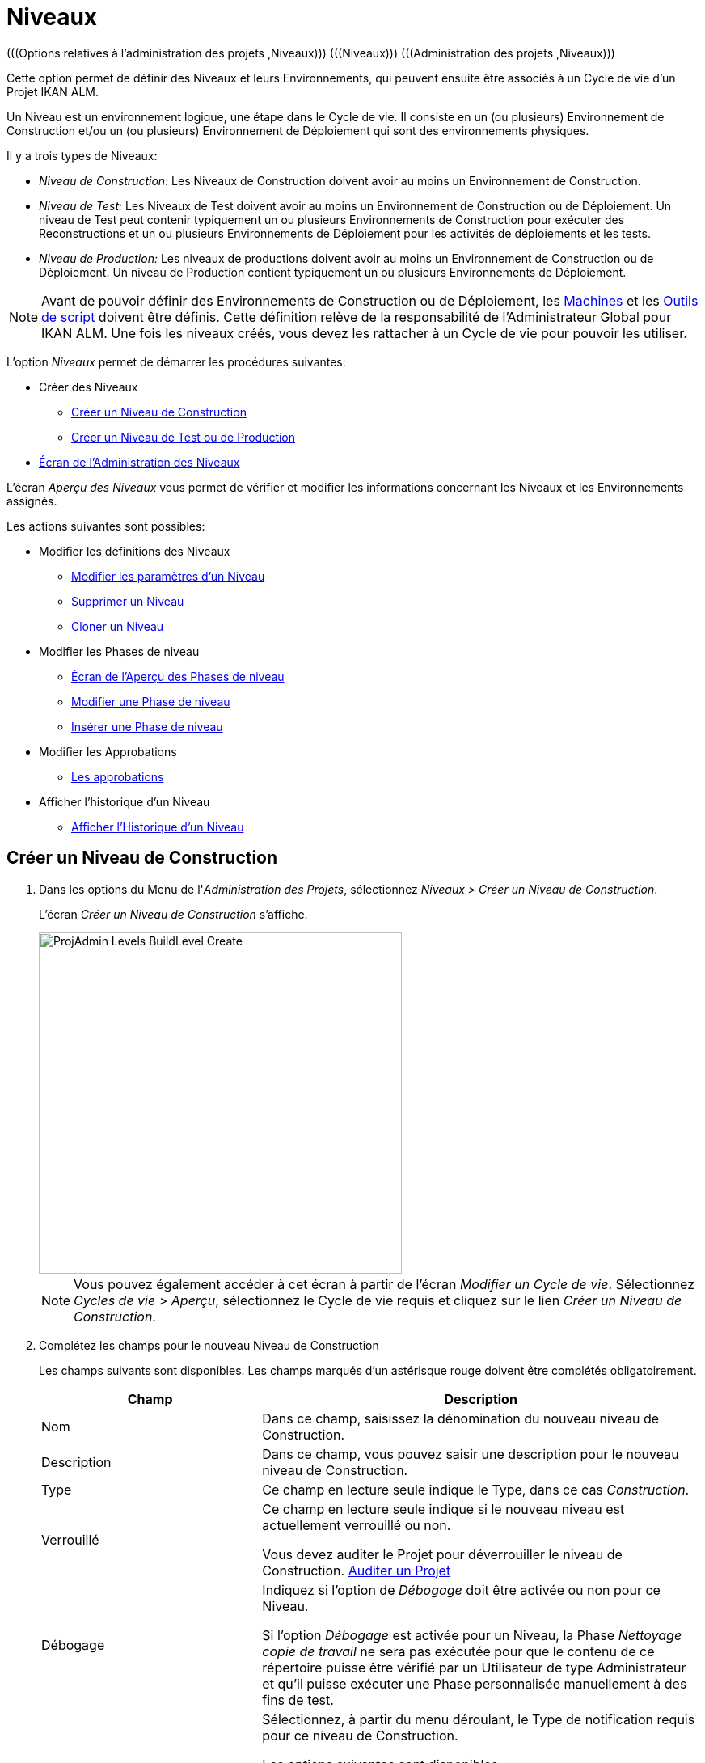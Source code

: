 // The imagesdir attribute is only needed to display images during offline editing. Antora neglects the attribute.
:imagesdir: ../images

[[_projadm_levels]]
= Niveaux
(((Options relatives à l'administration des projets ,Niveaux)))  (((Niveaux)))  (((Administration des projets ,Niveaux))) 

Cette option permet de définir des Niveaux et leurs Environnements, qui peuvent ensuite être associés à un Cycle de vie d`'un Projet IKAN ALM.

Un Niveau est un environnement logique, une étape dans le Cycle de vie.
Il consiste en un (ou plusieurs) Environnement de Construction et/ou un (ou plusieurs) Environnement de Déploiement qui sont des environnements physiques.

Il y a trois types de Niveaux:

* __Niveau de Construction__: Les Niveaux de Construction doivent avoir au moins un Environnement de Construction.
* _Niveau de Test:_ Les Niveaux de Test doivent avoir au moins un Environnement de Construction ou de Déploiement. Un niveau de Test peut contenir typiquement un ou plusieurs Environnements de Construction pour exécuter des Reconstructions et un ou plusieurs Environnements de Déploiement pour les activités de déploiements et les tests.
* _Niveau de Production:_ Les niveaux de productions doivent avoir au moins un Environnement de Construction ou de Déploiement. Un niveau de Production contient typiquement un ou plusieurs Environnements de Déploiement.


[NOTE]
====

Avant de pouvoir définir des Environnements de Construction ou de Déploiement, les <<GlobAdm_Machines.adoc#_globadm_machines,Machines>> et les <<GlobAdm_ScriptingTools.adoc#_globadm_scriptingtools,Outils de script>> doivent être définis.
Cette définition relève de la responsabilité de l`'Administrateur Global pour IKAN ALM.
Une fois les niveaux créés, vous devez les rattacher à un Cycle de vie pour pouvoir les utiliser.
====

L`'option _Niveaux_ permet de démarrer les procédures suivantes:

* Créer des Niveaux
** <<ProjAdm_Levels.adoc#_plevelenvmgt_createlevel,Créer un Niveau de Construction>>
** <<ProjAdm_Levels.adoc#_beifijci,Créer un Niveau de Test ou de Production>>
* <<ProjAdm_Levels.adoc#_plevelenvmgt_accessing,Écran de l`'Administration des Niveaux>>


L`'écran _Aperçu des Niveaux_ vous permet de vérifier et modifier les informations concernant les Niveaux et les Environnements assignés.

Les actions suivantes sont possibles:

* Modifier les définitions des Niveaux
** <<ProjAdm_Levels.adoc#_plevelenvmgt_editlevel,Modifier les paramètres d`'un Niveau>>
** <<ProjAdm_Levels.adoc#_plevelenvmgt_deletelevel,Supprimer un Niveau>>
** <<ProjAdm_Levels.adoc#_plevelenvmgt_clonelevel,Cloner un Niveau>>
* Modifier les Phases de niveau
** <<ProjAdm_Levels.adoc#_plevelenvmgt_levelphasesoverview,Écran de l`'Aperçu des Phases de niveau>>
** <<ProjAdm_Levels.adoc#_plevelenvmgt_editlevelphases,Modifier une Phase de niveau>>
** <<ProjAdm_Levels.adoc#_plevelenvmgt_insertphase,Insérer une Phase de niveau>>
* Modifier les Approbations
** <<ProjAdm_Levels.adoc#_levelenvmgt_approvalsequence,Les approbations>>
* Afficher l`'historique d`'un Niveau
** <<ProjAdm_Levels.adoc#_levelenvmgt_historyview,Afficher l`'Historique d`'un Niveau>>

[[_plevelenvmgt_createlevel]]
== Créer un Niveau de Construction
(((Niveaux ,Créer))) 

. Dans les options du Menu de l'__Administration des Projets__, sélectionnez __Niveaux > Créer un Niveau de Construction__.
+
L'écran _Créer un Niveau de Construction_ s'affiche.
+
image::ProjAdmin-Levels-BuildLevel-Create.png[,449,422] 
+

[NOTE]
====
Vous pouvez également accéder à cet écran à partir de l'écran __Modifier un Cycle de vie__.
Sélectionnez __Cycles de vie > Aperçu__, sélectionnez le Cycle de vie requis et cliquez sur le lien __Créer un Niveau de Construction__.
====
. Complétez les champs pour le nouveau Niveau de Construction
+
Les champs suivants sont disponibles.
Les champs marqués d`'un astérisque rouge doivent être complétés obligatoirement.
+

[cols="1,2", frame="topbot", options="header"]
|===
| Champ
| Description

|Nom
|Dans ce champ, saisissez la dénomination du nouveau niveau de Construction.

|Description
|Dans ce champ, vous pouvez saisir une description pour le nouveau niveau de Construction.

|Type
|Ce champ en lecture seule indique le Type, dans ce cas __Construction__.

|Verrouillé
|Ce champ en lecture seule indique si le nouveau niveau est actuellement verrouillé ou non.

Vous devez auditer le Projet pour déverrouiller le niveau de Construction. <<ProjAdm_AuditProjects.adoc#_projadm_auditingprojects,Auditer un Projet>>

|Débogage
|Indiquez si l`'option de _Débogage_ doit être activée ou non pour ce Niveau.

Si l'option _Débogage_ est activée pour un Niveau, la Phase _Nettoyage copie de travail_ ne sera pas exécutée pour que le contenu de ce répertoire puisse être vérifié par un Utilisateur de type Administrateur et qu'il puisse exécuter une Phase personnalisée manuellement à des fins de test.

|Type de notification
a|Sélectionnez, à partir du menu déroulant, le Type de notification requis pour ce niveau de Construction.

Les options suivantes sont disponibles:

* Mail
* aucune notification

Si l`'option _Mail_ est sélectionnée, les notifications seront créées à la fin de la Requête de niveau sur la base des critères de notification définis.
La Notification est envoyée aux membres des Groupes: Utilisateurs du Projet, Administrateurs du Projet et des Demandeurs de Requête de niveau.

|Critère de notification
a|Sélectionnez, à partir du menu déroulant, les critères de notification requis pour ce niveau de Construction.

Les options suivantes sont disponibles:

* _Toujours_
+
Une Notification sera envoyée si la Requête de niveau pour ce Niveau se termine avec le statut __Échouée__, _Avertissement_ ou __Réussie__.
* _En cas d`'erreur_
+
Une Notification sera envoyée si la Requête de niveau pour ce Niveau se termine avec le statut __Échouée__.
* _En cas de succès_
+
Une Notification sera envoyée si la Requête de niveau pour ce Niveau se termine avec le statut _Avertissement_ ou _Réussie_
* _Jamais_
+
Aucune Notification ne sera envoyée si la Requête de niveau sur le Niveau se termine.

|Plan horaire
a|Sélectionnez, à partir du menu déroulant, un Plan horaire pour ce niveau de Construction.
Ce Plan horaire sert à déterminer l`'intervalle pour lancer l`'exécution des constructions automatiquement.

Exemples:

Définissez au niveau de l`'Administration globale:

* _Construction nocturne:_ définissant un Plan horaire qui vérifiera le code chaque nuit et qui générera une Requête de niveau, si le code a été modifié.
* __Construction continue: __définissant un Plan horaire qui vérifiera le code chaque 10 ou 20 minutes et qui générera une Requête de niveau, si le code a été modifié.

_Note:_ C'est option n'est pas disponible pour les Projets de type Paquets.

|Groupe d`'utilisateurs du demandeur
|Sélectionnez, à partir du menu déroulant, le Groupe d`'utilisateurs du demandeur requis.
Les membres de ce Groupe d`'utilisateurs et des Groupes d`'utilisateurs imbriqués disposeront des droits de définir des Requêtes de niveau pour ce niveau de Construction. Si un Groupe d`'utilisateurs du Projet a été défini, ce Groupe sera sélectionné comme Groupe d`'utilisateurs du demandeur par défaut.

|Cycle de vie
|Sélectionnez, à partir du menu déroulant, le Cycle de vie de rattachement.

_Note:_ Si, dans l'écran __Modifier un Cycle de vie__, vous créez un Niveau de Construction en utilisant le lien __Créer
un Niveau de Construction__, le nom du Cycle de vie sera déjà rempli.
|===

. Informations supplémentaires
+
Le panneau _Niveaux de Construction définis dans le Projet_ affiche les différents Niveaux de construction définis dans le Projet.
+
Pour une description détaillée de ce panneau et des liens disponibles, se référer à la section <<ProjAdm_Levels.adoc#_levelenvmgt_overview,Aperçu des Niveaux>>.
. Cliquez sur le bouton _Créer_ pour confirmer la création du nouveau niveau de Construction.
+
Les boutons suivants sont également disponibles:

* _Réinitialiser_ afin de nettoyer les champs en vue d`'enregistrer des nouvelles données.
* _Précédent_ pour retourner à l`'écran précédent sans enregistrer les modifications.

[[_beifijci]]
== Créer un Niveau de Test ou de Production 
(((Niveaux ,Créer un Niveau de Test)))  (((Niveaux ,Créer un Niveau de Production))) 

[NOTE]
====
Les procédures pour la création de Niveaux de Test et de Production sont identiques.
====

. Dans les options du Menu de l'__Administration des Projets__, sélectionnez _Niveaux > Créer un Niveau de Test_ ou __Créer un Niveau de Production__.
+
L'écran _Créer un Niveau de Test_ ou _Créer un Niveau de Production_ s'affiche.
+
image::ProjAdmin-Levels-ProductionLevel-Create.png[,494,471] 
+

[NOTE]
====
Vous pouvez également accéder à cet écran à partir de l'écran __Modifier un Cycle de vie__.
Sélectionnez _Cycles de vie > Aperçu_, sélectionnez le Cycle de vie requis et cliquez sur le lien _Créer un Niveau de Test_ ou le lien __Créer un Niveau de Production__.
====
. Complétez les champs pour le nouveau Niveau de Test ou de Production
+
Les champs suivants sont disponibles.
Les champs marqués d`'un astérisque rouge doivent être complétés obligatoirement.
+

[cols="1,2", frame="topbot", options="header"]
|===
| Champ
| Description

|Nom
|Dans ce champ, saisissez la dénomination du nouveau Niveau de Test ou de Production.

|Description
|Dans ce champ, vous pouvez saisir une description pour le nouveau Niveau de Test ou de Production.

|Type
|Ce champ en lecture seule indique le Type. Dans ce cas, il s`'agit du type _Test_ ou __Production__.

|Verrouillé
|Ce champ en lecture seule indique si le nouveau Niveau est actuellement verrouillé ou non.

Vous devez auditer le Projet pour déverrouiller le Niveau de Test ou de Production. <<ProjAdm_AuditProjects.adoc#_projadm_auditingprojects,Auditer un Projet>>

|Débogage
|Indiquez si l`'option de _Débogage_ doit être activée ou non pour ce Niveau.

Si l'option _Débogage_ est activée pour un Niveau, la Phase _Nettoyage copie de travail_ ne sera pas exécutée pour que le contenu de ce répertoire puisse être vérifié par un Utilisateur de type Administrateur et qu'il puisse exécuter une Phase personnalisée manuellement à des fins de test.

|Type de notification
a|Sélectionnez, à partir du menu déroulant, le Type de notification requis pour ce Niveau de Test ou de Production.

Les options suivantes sont disponibles:

* Mail
* aucune notification

Si l`'option _Mail_ est sélectionnée, les notifications seront créées à la fin de la Requête de niveau sur le Niveau sur base des critères de notification définis.
La Notification est envoyée aux membres des Groupes: Utilisateurs de Projet, Administrateurs de Projet et des Demandeurs de Requête de niveau.

|Critère de notification
a|Sélectionnez, à partir du menu déroulant, les critères de notification requis pour ce Niveau de Test ou de Production.

Les options suivantes sont disponibles:

* _Toujours_
+
Une Notification sera envoyée si la Requête de niveau pour ce Niveau se termine avec le statut __Échouée__, _Avertissement_ ou __Réussie__.
* _En cas d`'erreur_
+
Une Notification sera envoyée si la Requête de niveau pour ce Niveau se termine avec le statut __Échouée__.
* _En cas de succès_
+
Une Notification sera envoyée si la Requête de niveau pour ce Niveau se termine avec le statut _Avertissement_ ou _Réussie_
* _Jamais_
+
Aucune Notification ne sera envoyée si la Requête de niveau sur le Niveau se termine.

|Groupe d`'utilisateurs du demandeur
|Sélectionnez, à partir du menu déroulant, le Groupe d`'utilisateurs du demandeur requis.
Les membres de ce Groupe d`'utilisateurs et des Groupes d`'utilisateurs imbriqués disposeront des droits de définir des Requêtes de niveau pour ce Niveau de Test ou de Production. Si un Groupe d`'utilisateurs de Projet a été défini, ce Groupe sera sélectionné comme Groupe d`'utilisateurs du Demandeur par défaut.

|Groupe d`'utilisateurs de pré-notification
|Sélectionnez, à partir du menu déroulant, le Groupe d`'utilisateurs de pré-notification requis.
Les membres de ce Groupe et des Groupes d`'utilisateurs imbriqués seront avertis quand une Requête de niveau sera créée pour ce Niveau.

|Groupe d`'utilisateurs de post-notification
|Sélectionnez, à partir du menu déroulant, le Groupe d`'utilisateurs de post-notification requis.
Les membres de ce Groupe et des Groupes d`'utilisateurs imbriqués seront avertis quand une Requête de niveau sera terminée, en fonction des critères de Post-notification.

|Critère de post-notification
a|Sélectionnez, à partir du menu déroulant, le critère de post-notification requis pour ce Niveau de Test ou de Production.

Les options suivantes sont disponibles:

* _Toujours_
+
Une post-notification sera envoyée si la Requête de niveau se termine avec le statut __Réussie__, _Avertissement_ ou __Échouée__, ou dans le cas d`'une __post__-approbation rejetée.
* _En erreur/Rejetée_
+
Une post-notification sera envoyée si la Requête de niveau se termine avec le statut _Échouée_ ou dans le cas d`'une __post__-approbation rejetée.
* _Réussie_
+
Une post-notification sera envoyée si la Requête de niveau se termine avec le statut _Réussie_ ou _Avertissement_.

|Insérer après le Niveau
|Le champ n'est disponible que si vous créez un Niveau de Test ou de Production en utilisant le lien _Créer un Niveau de Test_ ou _Créer un Niveau de Production_ à partir de l'écran __Modifier un Cycle de vie__.

À partir de la liste déroulante, sélectionnez le Niveau qui doit précéder le Niveau de Test ou de Production que vous êtes en train de définir.

Si vous avez utilisé l'option "Niveaux > Créer un Niveau de Test (ou de Production)" dans le sous-menu de la section Administration des projets, le nouveau Niveau de Test ou de Production sera créé après le Niveau de Test ou de Production existant éventuel.

Vous pouvez toujours modifier la séquence des Niveaux en utilisant les options image:icons/up.gif[,15,15] _Monter_ ou image:icons/down.gif[,15,15] _Descendre_ dans le panneau _Niveaux associés_ dans l'écran __Modifier un Cycle de vie__. <<ProjAdm_LifeCycles.adoc#_lifecycles_changingorderlevels,Modifier la séquence des Niveaux>>

|Cycle de vie
|Sélectionnez, à partir du menu déroulant, le Cycle de vie de rattachement.

_Note:_ Si, dans l'écran __Modifier un Cycle de vie__, vous créez un Niveau de Test ou de Production en utilisant le lien _Créer
un Niveau de Test_ ou __Créer un Niveau de Production__, le nom du Cycle de vie sera déjà rempli.
|===

. Vérifiez les détails des autres Niveaux de Test ou de Production définis pour le Projet.
+
Le panneau _Niveaux de Test définis dans le Projet_ ou _Niveaux
de Production définis dans le Projet_ affiche les différents Niveaux de test ou de production définis dans le Projet.
+
Pour une description détaillée de ces panneaux et des liens disponibles, se référer à la section <<ProjAdm_Levels.adoc#_levelenvmgt_overview,Aperçu des Niveaux>>.
. Cliquez sur le bouton _Créer_ pour confirmer la création du nouveau Niveau de Test ou de Production.
+
Les boutons suivants sont également disponibles 

* _Réinitialiser_ pour nettoyer les champs et restaurer les valeurs initiales.
* _Précédent_ pour retourner à l`'écran précédent sans enregistrer vos modifications.


[[_levelenvmgt_overview]]
== Aperçu des Niveaux

L`'écran _Aperçu des Niveaux_ affiche les informations concernant les Niveaux de Construction, de Test et de Production définis pour un Projet.

Les actions suivantes sont possibles:

* Modifier les définitions des Niveaux
** <<ProjAdm_Levels.adoc#_plevelenvmgt_editlevel,Modifier les paramètres d`'un Niveau>>
** <<ProjAdm_Levels.adoc#_plevelenvmgt_deletelevel,Supprimer un Niveau>>
** <<ProjAdm_Levels.adoc#_plevelenvmgt_clonelevel,Cloner un Niveau>>
* Modifier les Phases de niveau 
** <<ProjAdm_Levels.adoc#_plevelenvmgt_levelphasesoverview,Écran de l`'Aperçu des Phases de niveau>>
** <<ProjAdm_Levels.adoc#_plevelenvmgt_editlevelphases,Modifier une Phase de niveau>>
** <<ProjAdm_Levels.adoc#_plevelenvmgt_insertphase,Insérer une Phase de niveau>>
* Afficher l`'historique d`'un niveau
** <<ProjAdm_Levels.adoc#_levelenvmgt_historyview,Afficher l`'Historique d`'un Niveau>>

[[_plevelenvmgt_accessing]]
=== Écran de l`'Administration des Niveaux 
(((Niveaux ,Aperçu))) 

. Dans les options du Menu de l'__Administration des Projets__, sélectionnez __Niveaux > Aperçu__.
+
L'écran _Aperçu des Niveaux_ s'affiche:
+
image::ProjAdmin-Levels-Overview.png[,9625,339] 

. Définissez les critères de recherche requis dans le panneau de recherche.
+
La liste des éléments dans l'aperçu est synchronisée automatiquement en fonction des critères sélectionnés.
+
Vous pouvez également:

* cliquer sur le lien _Montrer/Cacher les options avancées_ pour afficher ou masquer tous les critères de recherche disponibles,
* cliquer sur le lien _Rechercher_ pour synchroniser la liste en fonction des critères de recherche actuels,
* cliquer sur le lien _Réinitialiser la recherche_ pour nettoyer les champs.

. Vérifiez les champs d`'information dans le panneau __Aperçu des Niveaux__.
+
Pour une description détaillée des champs, se référer aux sections <<ProjAdm_Levels.adoc#_plevelenvmgt_createlevel,Créer un Niveau de Construction>> et <<ProjAdm_Levels.adoc#_beifijci,Créer un Niveau de Test ou de Production>>.

. Les liens/icônes suivants sont disponibles:

* image:icons/edit.gif[,15,15] <<ProjAdm_Levels.adoc#_plevelenvmgt_editlevel,Modifier les paramètres d`'un Niveau>>
* image:icons/delete.gif[,15,15] <<ProjAdm_Levels.adoc#_plevelenvmgt_deletelevel,Supprimer un Niveau>>
* image:icons/clone.gif[,15,15] <<ProjAdm_Levels.adoc#_plevelenvmgt_clonelevel,Cloner un Niveau>>
* image:icons/installed_phases.gif[,15,15] <<ProjAdm_Levels.adoc#_plevelenvmgt_editlevelphases,Modifier une Phase de niveau>>
* image:icons/history.gif[,15,15] <<ProjAdm_Levels.adoc#_levelenvmgt_historyview,Afficher l`'Historique d`'un Niveau>>


[[_plevelenvmgt_editlevel]]
=== Modifier les paramètres d`'un Niveau 
(((Niveaux ,Modifier)))  (((Paramètres ,Niveau))) 

. Accédez à l`'écran _Aperçu des Niveaux_ pour le Projet requis.
+
<<ProjAdm_Levels.adoc#_plevelenvmgt_accessing,Écran de l`'Administration des Niveaux>>

. Dans le panneau __Aperçu des Niveaux__, cliquez sur le lien image:icons/edit.gif[,15,15] _Modifier_ devant le Niveau requis.
+
L'écran _Modifier un Niveau_ s'affiche.
+
image::ProjAdmin-Levels-TestLevel-Edit.png[,423,225]

. Ensuite, cliquez sur le lien _Modifier_ dans la fenêtre __Informations du Niveau__.
+
La fenêtre suivante s'affiche:
+
image::ProjAdmin-Levels-TestLevel-Edit_Popup.png[,437,407] 
+
.. Modifiez les champs dans la fenêtre __Modifier un Niveau__.
+
Pour une description des champs, se référer aux sections <<ProjAdm_Levels.adoc#_plevelenvmgt_createlevel,Créer un Niveau de Construction>> et <<ProjAdm_Levels.adoc#_beifijci,Créer un Niveau de Test ou de Production>>.

.. Cliquez sur le bouton _Enregistrer_ pour confirmer la modification du Niveau.
+
Vous pouvez également cliquer sur le bouton _Actualiser_ pour revenir à la valeur d`'origine ou sur le bouton _Annuler_ pour retourner à l'écran précédant sans enregistrer vos modifications.

. En-dessous du panneau __Informations du Niveau__, vous trouverez la liste des Phases définies, les Environnements et, optionnellement, les Pré- et Post-Approbations, ainsi que les liens nécessaires pour modifier des Phases, créer des Environnements de construction et de déploiement et, optionnellement, pour modifier la séquence des Environnements de déploiement et les Approbations.
+
Pour plus d`'informations, se référer aux sections:

* <<ProjAdm_Levels.adoc#_levelenvmgt_levelphases,Phases de niveau>>
* <<ProjAdm_Levels.adoc#_plevelenvmgt_editlevelphases,Modifier une Phase de niveau>>
* <<ProjAdm_Levels.adoc#_plevelenvmgt_createbuildenvironments,Créer un Environnement de construction>>
* <<ProjAdm_Levels.adoc#_plevelenvmgt_createdeployenvironments,Créer un Environnement de déploiement>>
* <<ProjAdm_Levels.adoc#_levelenvmgt_approvalsequence,Les approbations>>
* <<ProjAdm_Levels.adoc#_plevelenvmgt_changedeploysequence,Modifier la séquence des Environnements de déploiement>>


[[_levelenvmgt_levelphases]]
==== Phases de niveau 
(((Phases de Niveaux)))  (((Niveaux ,Phases))) 

Lors de la création d`'un Niveau (Construction, Test ou Production), IKAN ALM lui reliera automatiquement le flux de Phases de niveau de type: noyau. 

Les Phases de noyau sont:

* Récupération des Sources
* Construction
* Balisage
* Déploiement
* Nettoyage Copies de travail


Pour les Niveaux associés à des Projets reliés à un Système de Suivi des Incidents, ceux-ci recevront une Phase de Suivi des Incidents supplémentaire.
Sur un Niveau de construction, les recherches des numéros des Incidents dans les commentaires du RCV s`'effectueront dans cette Phase.

Les Phases de Construction et de Déploiement communiquerons avec l'Agent exécutant la(les) Construction(s) ou le(s) Déploiement(s) pour démarrer, faire le suivi et établir le statut final des actions de Construction et de Déploiement. 

[NOTE]
====
Le comportement d`'une phase dépend du Type de niveau auquel elle est reliée.
Par exemple: une phase de Balisage est automatiquement reliée aux Niveaux de Test et de Production, mais rien ne se passera car le balisage se fait uniquement sur un Type de Niveau de Construction.
Ce comportement changera dans une version future d`'IKAN ALM.
Pour le moment, nous vous conseillons de manuellement enlever la Phase de balisage pour les Niveaux de Test et de Production. 
====

Lors de l`'exécution d`'une Requête de niveau sur ce Niveau, un Journal sera créé pour chacune des Phases. Les journaux seront visibles sur la page _Informations détaillées_ des Requêtes de niveau. Pour plus d'information, voir <<Desktop_LevelRequests.adoc#_dekstop_lr_detailedoverview,Informations détaillées>>

Pour plus d`'informations, se référer aux procédures suivantes:

* <<ProjAdm_Levels.adoc#_plevelenvmgt_levelphasesoverview,Écran de l`'Aperçu des Phases de niveau>>
* <<ProjAdm_Levels.adoc#_plevelenvmgt_modifyorderphases,Modifier la séquence des Phases de niveau>>
* <<ProjAdm_Levels.adoc#_plevelenvmgt_editlevelphases,Modifier une Phase de niveau>>
* <<ProjAdm_Levels.adoc#_plevelenvmgt_viewlevelphaseparams,Afficher les Paramètres de Phase de niveau>>
* <<ProjAdm_Levels.adoc#_plevelenvmgt_deletephase,Supprimer une Phase de niveau>>
* <<ProjAdm_Levels.adoc#_plevelenvmgt_insertphase,Insérer une Phase de niveau>>

[[_plevelenvmgt_levelphasesoverview]]
===== Écran de l`'Aperçu des Phases de niveau
 
. Dans les options du Menu de l'__Administration des Projets__, sélectionnez __Niveaux > Aperçu__.

. Devant le Niveau approprié, cliquez sur l`'icône image:icons/edit_phases.gif[,15,15] _Modifier les Phases_ pour afficher l`'Aperçu des Phases de niveau.

. Utilisez les liens dans le panneau _Aperçu des Phases_ pour modifier une Phase.
+
Les liens/icônes suivants sont possibles:

* Le lien image:icons/up.gif[,15,15] _Monter_ et image:icons/down.gif[,15,15] _Descendre_ pour modifier la séquence des Phases. Voir <<ProjAdm_Levels.adoc#_plevelenvmgt_modifyorderphases,Modifier la séquence des Phases de niveau>>
* Le lien image:icons/edit.gif[,15,15]  _Modifier_: Cette option permet de modifier les Informations de la Phase sélectionnée. Voir <<ProjAdm_Levels.adoc#_plevelenvmgt_editlevelphases,Modifier une Phase de niveau>>
* Le lien image:icons/icon_viewparameters.png[,15,15] _Voir les Paramètres_ pour gérer les Paramètres de phase obligatoires et optionnels. Voir <<ProjAdm_Levels.adoc#_plevelenvmgt_viewlevelphaseparams,Afficher les Paramètres de Phase de niveau>>
* Le lien image:icons/remove.gif[,15,15]  _Supprimer_: Cette option permet de supprimer une Phase. Voir <<ProjAdm_Levels.adoc#_plevelenvmgt_deletephase,Supprimer une Phase de niveau>>
+

[NOTE]
====
La modification des Phases pourrait avoir des effets indésirables sur le Cycle de vie.
Pour plus d'informations se référer au document _HOW TO Using and Developing a Phase in IKAN ALM_ (version anglaise).
====

. Insérez une Phase, si nécessaire.
+
Cliquez sur le lien image:icons/edit_phases.gif[,15,15] _Insérer une Phase_ en bas du panneau __Aperçu des Phases__. Voir <<ProjAdm_Levels.adoc#_plevelenvmgt_insertphase,Insérer une Phase de niveau>>

. Cliquez sur le bouton _Précédent_ pour retourner à l`'écran __Aperçu des Niveaux__.

[[_plevelenvmgt_modifyorderphases]]
===== Modifier la séquence des Phases de niveau

. Accédez à l`'__Aperçu des Niveaux__.
+
<<ProjAdm_Levels.adoc#_plevelenvmgt_accessing,Écran de l`'Administration des Niveaux>>

. Cliquez sur le lien image:icons/edit_phases.gif[,15,15] _Modifier les Phases_ dans le panneau __Aperçu des Niveaux__.

. Utilisez les liens image:icons/up.gif[,15,15] _Monter_ et image:icons/down.gif[,15,15] _Descendre_ devant la Phase de niveau pour modifier la position de la Phase sélectionnée dans la séquence. 

. Utilisez le lien _Précédent_ pour retourner à l`'écran __Aperçu des Niveaux__.

[[_plevelenvmgt_editlevelphases]]
===== Modifier une Phase de niveau

. Accédez à l`'__Aperçu des Niveaux__.
+
<<ProjAdm_Levels.adoc#_plevelenvmgt_accessing,Écran de l`'Administration des Niveaux>>

. Cliquez sur le lien image:icons/edit_phases.gif[,15,15] _Modifier les Phases_ dans le panneau __Aperçu des Niveaux__.

. Cliquez sur le lien image:icons/edit.gif[,15,15] _Modifier_ devant la Phase que vous voulez modifier.
+
L`'écran _Modifier la Phase de niveau_ s`'affiche.
+
image::ProjAdmin-Levels-TestLevel-LevelPhase-Edit.png[,563,228] 

. Modifiez les champs dans la fenêtre __Modifier la Phase de niveau__.
+
Pour une description détaillée des champs, se référer à la section <<ProjAdm_Levels.adoc#_plevelenvmgt_insertphase,Insérer une Phase de niveau>>.

. Cliquez sur le bouton _Enregistrer_ pour enregistrer vos modifications.
+
Vous pouvez également cliquer sur le bouton _Actualiser_ pour revenir aux valeurs d`'origine ou sur le bouton _Annuler_ pour retourner à l'écran précédant sans enregistrer vos modifications.

[[_plevelenvmgt_viewlevelphaseparams]]
===== Afficher les Paramètres de Phase de niveau 
(((Niveaux ,Phases ,Afficher les Paramètres de phase d'Environnement)))  (((Paramètres ,Phase de niveau))) 

. Accédez à l`'écran __Aperçu des Niveaux__.
+
<<ProjAdm_Levels.adoc#_plevelenvmgt_accessing,Écran de l`'Administration des Niveaux>>

. Cliquez sur le lien image:icons/edit_phases.gif[,15,15]  _Modifier les Phases_ dans le panneau __Aperçu des Niveaux__.

. Cliquez sur le lien image:icons/icon_viewparameters.png[,15,15] _Voir les Paramètres_ devant la Phase de niveau pour laquelle vous voulez gérer les Paramètres.
+
L'écran _Aperçu des Paramètres de la phase_ s'affiche.
+
image::ProjAdmin-Levels-TestLevel-EditPhases_ViewParams.png[,788,635] 

. Vérifiez les Paramètres de Phases de niveau.
+
Le panneau _Paramètres de la phase_ affiche tous les Paramètres définis de la Phase de niveau et permet de créer des Paramètres de Phase non-obligatoires.
+
Les champs suivants sont disponibles:
+

[cols="1,1,2", frame="topbot", options="header"]
|===
| Champ
| Modifiable
| Description

|Nom
|Non
|Le nom du Paramètre.

|Valeur
|Oui
|La valeur du Paramètre.

Initialement, au moment où la Phase est insérée, la valeur sera copiée à partir de la Valeur par défaut spécifiée dans l'Administration globale (si saisie).

Ce champ peut être modifié en modifiant le Paramètre de phase.

|Type d'intégration
|Non
a|Ce champ indique si la valeur du Paramètre est une simple valeur texte, ou si elle représente un lien (une intégration) vers un objet IKAN ALM de l`'Administration globale.

Les valeurs possibles sont:

* Aucun: la valeur se compose de texte simple
* Transporteur: un lien vers un Transporteur
* Référentiel: un lien vers un Référentiel de Contrôle de Version
* Suivi des incidents: un lien vers un Système de Suivi des Incidents
* Outil de script: un lien vers un Outil de script
* ANT: un lien vers un Outil de script Ant
* GRADLE: un lien vers un Outil de script Gradle
* NANT: un lien vers un Outil de script NAnt
* MAVEN2: un lien vers un Outil de script Maven2

|Obligatoire
|Non
|Ce champ indique si le Paramètre a été créé automatiquement lors de l'insertion de la Phase dans le Niveau.
Ceci est le cas pour les Paramètres obligatoires.

Les Paramètres non-obligatoires doivent être créés après l'insertion de la Phase dans un Niveau, en utilisant le lien image:icons/icon_createparameter.png[,15,15] __Créer un Paramètre__.

|Sécurisé
|Non
|Ce champ indique si le Paramètre est sécurisé ou non.
|===

. Cliquez sur le lien image:icons/edit.gif[,15,15] _Modifier un Paramètre_ à côté du Paramètre de phase.
+
La fenêtre suivante s'affiche.
+
image::ProjAdmin-BuildEnv-BuildEnvPhaseParams-EditValue.png[,444,158] 
+
Spécifiez la valeur du Paramètre de phase de Niveau et cliquez sur le bouton _Enregistrer_ pour enregistrer la valeur.
+
Les boutons suivants sont également disponibles:

* _Actualiser_ pour récupérer les Paramètres tels qu`'ils sont enregistrés dans la base de données.
* _Annuler_ pour retourner à l'écran _Aperçu des Paramètres de la phase_ sans enregistrer la valeur.

 . Si vous voulez créer un Paramètre de phase non-obligatoire, cliquez sur le lien image:icons/icon_createparameter.png[,15,15] _Créer un Paramètre_ à côté du Paramètre de phase.
+
L'écran suivant s'affiche.
+
image::ProjAdmin-BuildEnv-BuildEnvPhaseParams-CreateParam.png[,445,157] 
+
Si une valeur de paramètre par défaut a été spécifiée dans la section Administration globale, cette valeur sera proposée.
+
Spécifiez la valeur du Paramètre de phase de Niveau et cliquez sur le bouton __Créer__.

* _Réinitialiser_ pour revenir à la valeur d`'origine.
* _Annuler_ pour retourner à l'écran _Aperçu du Paramètre de phase_ sans enregistrer la valeur.

. Si vous voulez supprimer un Paramètre de phase non-obligatoire, cliquez sur le lien image:icons/delete.gif[,15,15] _Supprimer un Paramètre_ à côté du Paramètre de phase.
+
L'écran suivant s'affiche.
+
image::ProjAdmin-BuildEnv-BuildEnvPhaseParams-DeleteParamValue.png[,372,134] 
+
Cliquez sur le bouton _Supprimer_ pour confirmer la suppression du Paramètre de phase de Niveau obligatoire.
+
Vous pouvez également cliquer sur le bouton _Annuler_ pour fermer l'écran sans supprimer le Paramètre.

. Cliquez sur le lien image:icons/Phase_EditEnvPhaseParameter.png[,15,15] _Modifier un Paramètre de phase global_ à côté du Paramètre de phase.
+
L'Utilisateur sera renvoyé à l'écran _Modifier
une Phase_ (dans le contexte de l'Administration globale) et la fenêtre _Modifier un paramètre de Phase_ s'affichera.
+
image::ProjAdmin-BuildEnv-BuildEnvPhaseParams-EditGlobalPhaseParam.png[,776,659] 
+
La procédure pour modifier le Paramètre de phase global est décrite dans la section <<GlobAdm_Phases.adoc#_globadm_phaseparameters_editing,Modifier les Paramètres de phase>>.
+
Pour retourner au Paramètre de phase dans le contexte de l'Administration des projets, cliquez sur le lien image:icons/Phase_EditEnvPhaseParameter.png[,15,15] _Paramètre de phase d'environnement_ approprié dans le panneau __Paramètres d'environnement connectés__.

[[_plevelenvmgt_deletephase]]
===== Supprimer une Phase de niveau

. Accédez à l`'__Aperçu des Niveaux__.
+
<<ProjAdm_Levels.adoc#_plevelenvmgt_accessing,Écran de l`'Administration des Niveaux>>

. Cliquez sur le lien image:icons/edit_phases.gif[,15,15] _Modifier les Phases_ dans le panneau __Aperçu des Niveaux__.

. Cliquez sur le lien image:icons/delete.gif[,15,15] _Supprimer_ devant la Phase que vous voulez supprimer.
+
L`'écran __Supprimer une Phase de niveau __s`'affiche.
+
image::ProjAdmin-Levels-TestLevel-LevelPhase-Delete.png[,912,452] 
+
. Cliquez sur le bouton _Oui_ pour confirmer la suppression de la Phase.
+
Vous pouvez également cliquer sur le bouton _Non_ pour retourner à l'écran précédent sans supprimer la Phase de Niveau.

[[_plevelenvmgt_insertphase]]
===== Insérer une Phase de niveau

. Accédez à l`'__Aperçu des Niveaux__.
+
<<ProjAdm_Levels.adoc#_plevelenvmgt_accessing,Écran de l`'Administration des Niveaux>>

. Cliquez sur le lien image:icons/edit_phases.gif[,15,15] _Modifier les Phases_ dans le panneau __Aperçu des Niveaux__.

. Dans le panneau __Aperçu des Phases__, cliquez sur le lien __Insérer une Phase__.
+
L'écran _Insérer une Phase_ s'affiche. 
+
image::ProjAdmin-Levels-TestLevel-InsertLevelPhase.png[,1036,703] 

. Sélectionnez la Phase à insérer à partir du panneau __Phases disponibles__.

. Complétez les champs pour la nouvelle Phase.
+
Les champs suivants sont disponibles.
+

[cols="1,2", frame="topbot", options="header"]
|===
| Champ
| Description

|Phase
|Sélectionnez, à partir du panneau __Phases disponibles__, la Phase de niveau à ajouter.

|Abandon si erreur
|Dans ce champ, indiquez si la Requête de niveau doit être considérée comme étant échouée si la Phase rencontre une erreur.

|Insérer à la position
|Ce champ indique la position dans le flux de travail du Niveau à laquelle la Phase sera insérée.
La position de la Phase est également affichée dans le panneau __Aperçu des Phases__.

|Phase suivante si erreur
|Ce champ indique la Phase suivante à exécuter si la Phase rencontre une erreur.

|Libellé
|Dans ce champ optionnel vous pouvez saisir un libellé pour la Phase à insérer.

Si vous utilisez la même Phase plusieurs fois, il est utile d'ajouter un libellé pour donner des informations additionnelles concernant l'usage de la Phase.
|===

. Cliquez sur le bouton _Insérer_ pour confirmer la création de la nouvelle Phase.
+
Vous pouvez également utiliser le bouton _Annuler_ pour retourner à l`'écran précédent sans enregistrer les modifications.


[[_levelenvmgt_builddeployenv]]
==== Les Paramètres des Environnements de construction et de déploiement

L`'écran _Aperçu des Niveaux_ affiche également des informations concernant les Environnements de construction et de déploiement définis pour les Niveaux différents.

Les liens pour créer des Environnements de construction et de déploiement, ainsi que pour modifier la Séquence des Environnements de déploiement sont disponibles dans le panneau des Environnements.

[NOTE]
====
Vous pouvez également utiliser les options Environnements de construction et Environnements de déploiement dans le sous-menu pour créer les Environnements.
Par contre, la Séquence des Environnements de déploiement peut seulement être modifiée dans l`'écran __Modifier un Niveau__.
====

Pour plus d`'informations, se référer aux procédures suivantes:

* <<ProjAdm_Levels.adoc#_plevelenvmgt_createbuildenvironments,Créer un Environnement de construction>>
* <<ProjAdm_Levels.adoc#_plevelenvmgt_createdeployenvironments,Créer un Environnement de déploiement>>
* <<ProjAdm_Levels.adoc#_plevelenvmgt_changedeploysequence,Modifier la séquence des Environnements de déploiement>>

[[_plevelenvmgt_createbuildenvironments]]
===== Créer un Environnement de construction 
(((Environnements de Construction ,Créer))) 

. Accédez à l`'écran __Modifier un Niveau__.
+
<<ProjAdm_Levels.adoc#_plevelenvmgt_editlevel,Modifier les paramètres d`'un Nniveau>>

. En-dessous du panneau __Environnements__, cliquez sur le lien __Créer un Environnement de construction__.
+
L`'écran suivant s`'affiche:
+
image::ProjAdmin-Levels-BuildEnv-Create.png[,1130,477] 
+
Pour une description complète de la procédure, se référer à la section <<ProjAdm_BuildEnv.adoc#_pcreatebuildenvironment,Créer un Environnement de construction>>.

[[_plevelenvmgt_createdeployenvironments]]
===== Créer un Environnement de déploiement  
(((Environnements de Déploiement ,Créer))) 

. Accédez à l`'écran __Modifier un Niveau__.
+
<<ProjAdm_Levels.adoc#_plevelenvmgt_editlevel,Modifier les paramètres d`'un niveau>>

. En-dessous du panneau __Environnements__, cliquez sur le lien __Créer un Environnement de déploiement__.
+
L`'écran suivant s`'affiche:
+
image::ProjAdmin-Levels-DeployEnv-Create.png[,1208,528]
+
Pour une description complète de la procédure, se référer à la section <<ProjAdm_DeployEnv.adoc#_pcreatedeployenvironment,Créer un Environnement de déploiement>>.

[[_plevelenvmgt_changedeploysequence]]
===== Modifier la séquence des Environnements de déploiement

Quand un Environnement de déploiement est créé, le Numéro de séquence 0 lui est automatiquement attribué.
Dans le cas où plusieurs Environnements de déploiement sont reliés à un Niveau donné, ils seront traités en parallèle car ils auront tous 0 comme Numéro de séquence.
Pour qu`'ils soient traités dans un ordre séquentiel, vous devez modifier le Numéro de séquence.
Lors de l`'exécution d`'une Requête de niveau ayant plusieurs Déploiements, d`'abord les Déploiements avec un numéro de séquence 0 seront exécutés en parallèle.
Si tous ces Déploiements ont réussi, les Déploiements avec le Numéro de séquence 1 seront exécutés en parallèle et ainsi de suite.

Lors de la création d`'une Requête de niveau, ce Numéro de séquence sera également affiché devant la dénomination de l`'Environnement de déploiement.

Cette fonctionnalité s`'avère utile dans le cas où un Environnement de déploiement dépend d`'un autre et que vous ne voulez pas créer plusieurs niveaux d'environnements.
Par exemple: un Environnement de déploiement met à jour la base de données d`'une application et un deuxième Environnement déploiera le code de l`'application (à condition que le Déploiement de la base de données soit réussi)

. Dans l'écran __Modifier un Niveau__, en bas du panneau des Environnements, cliquez sur le lien __Modifier la séquence des Environnements de déploiement__. 
+
<<ProjAdm_Levels.adoc#_plevelenvmgt_editlevel,Modifier les paramètres d`'un Niveau>>
+

[NOTE]
====
Ce lien n'est disponible que s'il existe plus d'un Environnement de déploiement pour le Niveau.
====
+
L'écran suivant s'affiche:
+
image::ProjAdmin-Levels-EditDeploySequence.png[,387,189] 
+
. Modifier le __Numéro de séquence__.
+
Utilisez la liste déroulante à gauche de l`'Environnement de déploiement pour modifier le Numéro de séquence.

. Cliquez sur le bouton _Enregistrer_ pour enregistrer la nouvelle séquence.
+
Vous pouvez également cliquer sur le bouton _Actualiser_ pour revenir aux valeurs d`'origine ou sur le bouton _Annuler_ pour retourner à l'écran précédant sans enregistrer vos modifications.

[[_levelenvmgt_approvalsequence]]
==== Les approbations 
(((Approbations ,Séquence d’approbations))) 

Pour les Niveaux de Test et de Production vous pouvez spécifier la séquence des Pré- et Post-approbations.
Pour plus d`'informations concernant les Approbations, se référer à la section <<Desktop_Approvals.adoc#_desktop_outstandingapprovals,Approbations>>

. Accédez à l'écran __Aperçu des Niveaux__.
+
<<ProjAdm_Levels.adoc#_plevelenvmgt_accessing,Écran de l`'Administration des Niveaux>>

. Dans le panneau __Aperçu des Niveaux__, cliquez sur le lien image:icons/edit.gif[,15,15] _Modifier_ devant le Niveau requis.
+
L'écran _Modifier un Niveau_ s'affiche.
+
image::ProjAdmin-Levels-Level-Edit.png[,1306,616] 
+

[NOTE]
====
Vous pouvez uniquement définir des Approbations pour les Niveaux de Test et de Production.
====
+

. Pour y accéder, cliquez sur le lien image:icons/icon_preApproval.png[,15,15] _Ajouter une Pré-approbation_ ou image:icons/icon_postApproval.png[,15,15] _Ajouter une Post-approbation_ en bas de l'écran __Modifier un Niveau__.
+
La fenêtre _Ajouter une Approbation_ s'affiche.
+
image::ProjAdmin-Levels-ProductionLevel-LevelApprovalSequence.png[,374,135] 

. Sélectionnez le _Groupe d`'utilisateurs_ requis à partir du menu déroulant. 
+
Les Pré-approbations doivent être accordées avant l`'exécution de la Requête de niveau étant donné qu`'elles permettent d`'éviter l`'exécution de la Requête de niveau.
Les Post-approbations doivent être accordées après l`'exécution de la Requête de niveau étant donné qu`'elles permettent d`'empêcher de délivrer une Construction vers le Niveau suivant dans le Cycle de vie.

 . Définissez la position de nouveau Groupe d`'utilisateurs approbateur dans la séquence. 
+
Sélectionnez le Groupe d`'utilisateurs après lequel le nouveau Groupe d`'utilisateurs doit être inséré à partir de la liste déroulante __Insérer après__.
+

[NOTE]
====
Si vous ne sélectionnez pas de Groupe d`'utilisateurs approbateur existant à partir de la liste déroulante __Insérer après__, le nouveau Groupe d`'utilisateurs sera inséré au début de la séquence.
====

. Cliquez sur le bouton _Insérer_ pour confirmer les modifications.
+
L'approbation est ajoutée à la Séquence dans l'écran __Modifier un Niveau__.

. Si nécessaire, utilisez les liens image:icons/up.gif[,15,15] _Monter_ et image:icons/down.gif[,15,15] _Descendre_ pour modifier la position des différents Groupes d`'utilisateurs, ou utilisez le lien image:icons/delete.gif[,15,15] _Enlever_ pour retirer le Groupe d`'utilisateurs de la liste de séquence. 

. Répétez cette procédure pour définir toutes les Pré- et Post-Approbations requises.

[[_plevelenvmgt_deletelevel]]
=== Supprimer un Niveau 
(((Niveaux ,Supprimer))) 

Si vous supprimer un Niveau, vous supprimez également les Environnements de construction et de déploiement connectés à ce Niveau, ainsi que toutes les informations historiques concernant les Requêtes de niveau, les Constructions et les Déploiements.

[NOTE]
====
Si le Niveau est toujours associé à un Cycle de vie, vous ne pouvez pas supprimer le Niveau.
====
. Accédez à l`'écran _Niveaux_ pour le Projet requis.
+
<<ProjAdm_Levels.adoc#_plevelenvmgt_accessing,Écran de l`'Administration des Niveaux>>

. Cliquez sur le lien _Supprimer_ affiché en-dessous des paramètres du niveau:
+
L`'écran suivant s`'affiche:
+
image::ProjAdmin-Levels-Delete.png[,766,573]

. Cliquez sur le bouton _Supprimer_ pour confirmer la suppression ou utilisez le bouton _Précédent_ pour retourner à l`'écran précédent sans supprimer le Niveau.

. Si vous essayez de supprimer un Niveau associé à un Cycle de vie, l`'écran suivant s`'affiche:
+
image::ProjAdmin-Levels-TestLevel-Delete.png[,495,455]
+
Enlever le Niveau du Cycle de vie avant de supprimer le Niveau. Voir <<ProjAdm_Levels.adoc#_plevelenvmgt_deletelevel,Supprimer un Niveau>>

[[_plevelenvmgt_clonelevel]]
=== Cloner un Niveau

. Accédez à l'écran __Aperçu des Niveaux__.
+
<<ProjAdm_Levels.adoc#_plevelenvmgt_accessing,Écran de l`'Administration des Niveaux>>

. Cliquez sur le lien image:icons/clone.gif[,15,15]  _Cloner_ devant le Niveau que vous voulez cloner.
+
L'écran _Cloner un Niveau_ s'affiche.
+
image::ProjAdmin-Levels-CloneLevel.png[,1138,471] 

. Modifiez les champs dans le panneau __Informations du Niveau__.
+
Pour une description des champs, se référer aux sections <<ProjAdm_Levels.adoc#_plevelenvmgt_createlevel,Créer un Niveau de Construction>> et <<ProjAdm_Levels.adoc#_beifijci,Créer un Niveau de Test ou de Production>>.

. Cliquez sur _Cloner le Niveau_ pour confirmer l'action.
+
Vous pouvez également cliquer sur le bouton _Précédent_ pour retourner à l'écran __Aperçu des Niveaux__.
+
Les Environnements associés au Niveau seront automatiquement clonés en même temps que le Niveau.
Le suffixe "CLONE" sera ajouté aux noms des Environnements.
Après avoir cloné le Niveau, vous pourrez modifier ces noms.
Sans doute, vous aurez également à modifier les Emplacements Source et surtout les Emplacements Cible des Environnements de déploiement clonés.

[[_levelenvmgt_historyview]]
=== Afficher l`'Historique d`'un Niveau 
(((Niveaux ,Historique))) 

. Accédez à l`'écran _Niveaux_ pour le Projet requis.
+
<<ProjAdm_Levels.adoc#_plevelenvmgt_accessing,Écran de l`'Administration des Niveaux>>

. Cliquez sur le lien image:icons/history.gif[,15,15] _Historique_ affiché en-dessous des paramètres du niveau pour afficher l`'écran __Aperçu de l`'Historique du Niveau__.
+
Pour une description détaillée de l`'__Aperçu de l`'Historique du Niveau__, se référer à la section <<App_HistoryEventLogging.adoc#_historyeventlogging,Enregistrement de l`'historique et des événements>>.
+
Cliquez sur le bouton _Précédent_ pour retourner à l`'écran précédent.

